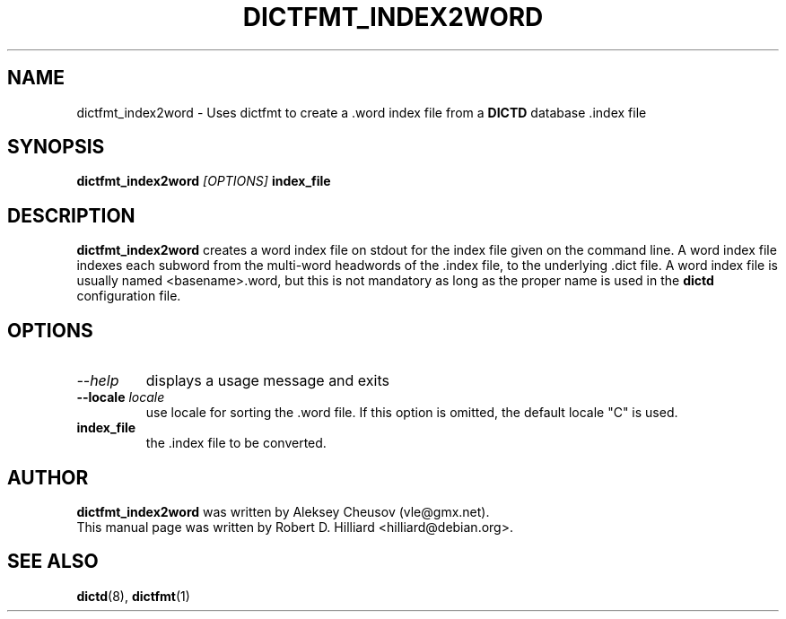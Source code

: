 .TH DICTFMT_INDEX2WORD 1 "January 23, 2003" "LINUX" "Linux User's Manaul"
.SH NAME
dictfmt_index2word \- Uses dictfmt to create a .word index file from a 
.B DICTD
database .index file
.SH SYNOPSIS
.B dictfmt_index2word
.I [OPTIONS] 
.B index_file
.SH DESCRIPTION
.B dictfmt_index2word
creates a word index file on stdout for the index file given on the
command line.  A word index file indexes each subword from the
multi-word headwords of the .index file, to the underlying .dict file.
A word index file is usually named <basename>.word, but this is not
mandatory as long as the proper name is used in the
.B dictd
configuration file. 
.SH OPTIONS
.TP
.I --help
displays a usage message and exits
.TP
.BI --locale " locale"
use locale for sorting the .word file. If this option is omitted, the 
default locale "C" is used.
.TP
.B index_file
the .index file to be converted.
.SH AUTHOR
.B dictfmt_index2word
was written by Aleksey Cheusov (vle@gmx.net).
.br
This manual page was written by Robert D. Hilliard <hilliard@debian.org>.
.SH "SEE ALSO"
.BR dictd (8),
.BR dictfmt (1)  
